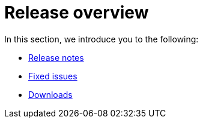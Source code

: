 = Release overview
:last_updated: 02/11/2021
:linkattrs:
:experimental:

In this section, we introduce you to the following:

* xref:notes.adoc[Release notes]
* xref:fixed.adoc[Fixed issues]
* xref:downloads.adoc[Downloads]
